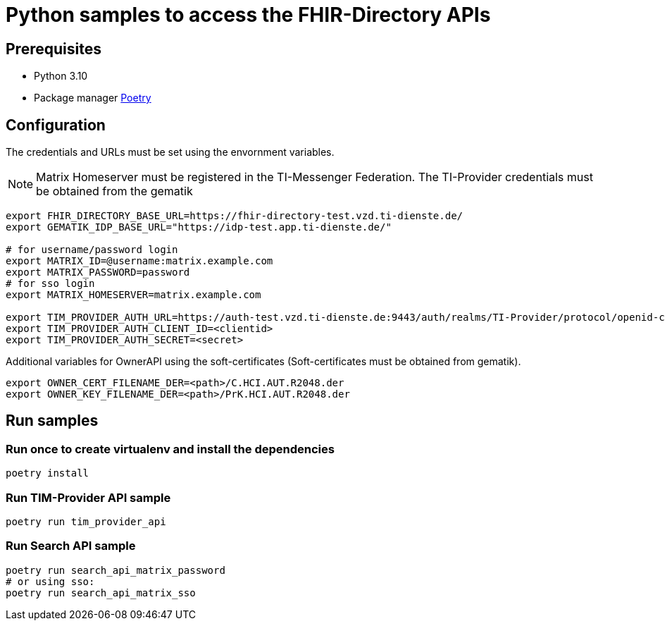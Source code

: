 = Python samples to access the FHIR-Directory APIs

== Prerequisites

* Python 3.10
* Package manager https://python-poetry.org[Poetry]

== Configuration

The credentials and URLs must be set using the envornment variables.

NOTE: Matrix Homeserver must be registered in the TI-Messenger Federation. The TI-Provider credentials must be obtained from the gematik

[source,bash]
----
export FHIR_DIRECTORY_BASE_URL=https://fhir-directory-test.vzd.ti-dienste.de/
export GEMATIK_IDP_BASE_URL="https://idp-test.app.ti-dienste.de/"

# for username/password login
export MATRIX_ID=@username:matrix.example.com
export MATRIX_PASSWORD=password
# for sso login
export MATRIX_HOMESERVER=matrix.example.com
 
export TIM_PROVIDER_AUTH_URL=https://auth-test.vzd.ti-dienste.de:9443/auth/realms/TI-Provider/protocol/openid-connect/token
export TIM_PROVIDER_AUTH_CLIENT_ID=<clientid>
export TIM_PROVIDER_AUTH_SECRET=<secret>
----

Additional variables for OwnerAPI using the soft-certificates (Soft-certificates must be obtained from gematik).

[source,bash]
----
export OWNER_CERT_FILENAME_DER=<path>/C.HCI.AUT.R2048.der
export OWNER_KEY_FILENAME_DER=<path>/PrK.HCI.AUT.R2048.der
----

== Run samples

=== Run once to create virtualenv and install the dependencies

[source,bash]
----
poetry install 
----

=== Run TIM-Provider API sample

[source,bash]
----
poetry run tim_provider_api 
----

=== Run Search API sample

[source,bash]
----
poetry run search_api_matrix_password 
# or using sso:
poetry run search_api_matrix_sso
----
